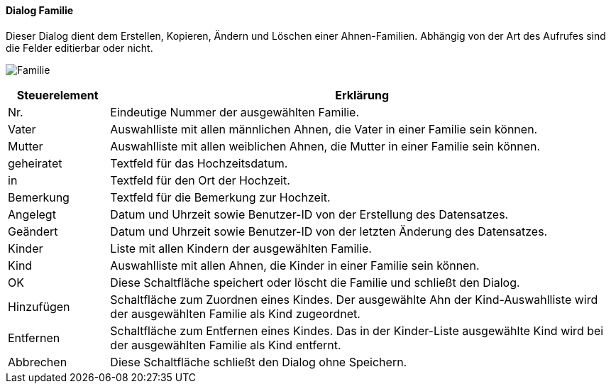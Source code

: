 :sb310-title: Familie
anchor:SB310[{sb310-title}]

==== Dialog {sb310-title}

Dieser Dialog dient dem Erstellen, Kopieren, Ändern und Löschen einer Ahnen-Familien.
Abhängig von der Art des Aufrufes sind die Felder editierbar oder nicht.

image:SB310.png[{sb310-title},title={sb310-title}]

[width="100%",cols="1,5a",frame="all",options="header"]
|==========================
|Steuerelement|Erklärung
|Nr.          |Eindeutige Nummer der ausgewählten Familie.
|Vater        |Auswahlliste mit allen männlichen Ahnen, die Vater in einer Familie sein können.
|Mutter       |Auswahlliste mit allen weiblichen Ahnen, die Mutter in einer Familie sein können.
|geheiratet   |Textfeld für das Hochzeitsdatum.
|in           |Textfeld für den Ort der Hochzeit.
|Bemerkung    |Textfeld für die Bemerkung zur Hochzeit.
|Angelegt     |Datum und Uhrzeit sowie Benutzer-ID von der Erstellung des Datensatzes.
|Geändert     |Datum und Uhrzeit sowie Benutzer-ID von der letzten Änderung des Datensatzes.
|Kinder       |Liste mit allen Kindern der ausgewählten Familie.
|Kind         |Auswahlliste mit allen Ahnen, die Kinder in einer Familie sein können.
|OK           |Diese Schaltfläche speichert oder löscht die Familie und schließt den Dialog.
|Hinzufügen   |Schaltfläche zum Zuordnen eines Kindes. Der ausgewählte Ahn der Kind-Auswahlliste wird der ausgewählten Familie als Kind zugeordnet.
|Entfernen    |Schaltfläche zum Entfernen eines Kindes. Das in der Kinder-Liste ausgewählte Kind wird bei der ausgewählten Familie als Kind entfernt.
|Abbrechen    |Diese Schaltfläche schließt den Dialog ohne Speichern.
|==========================
